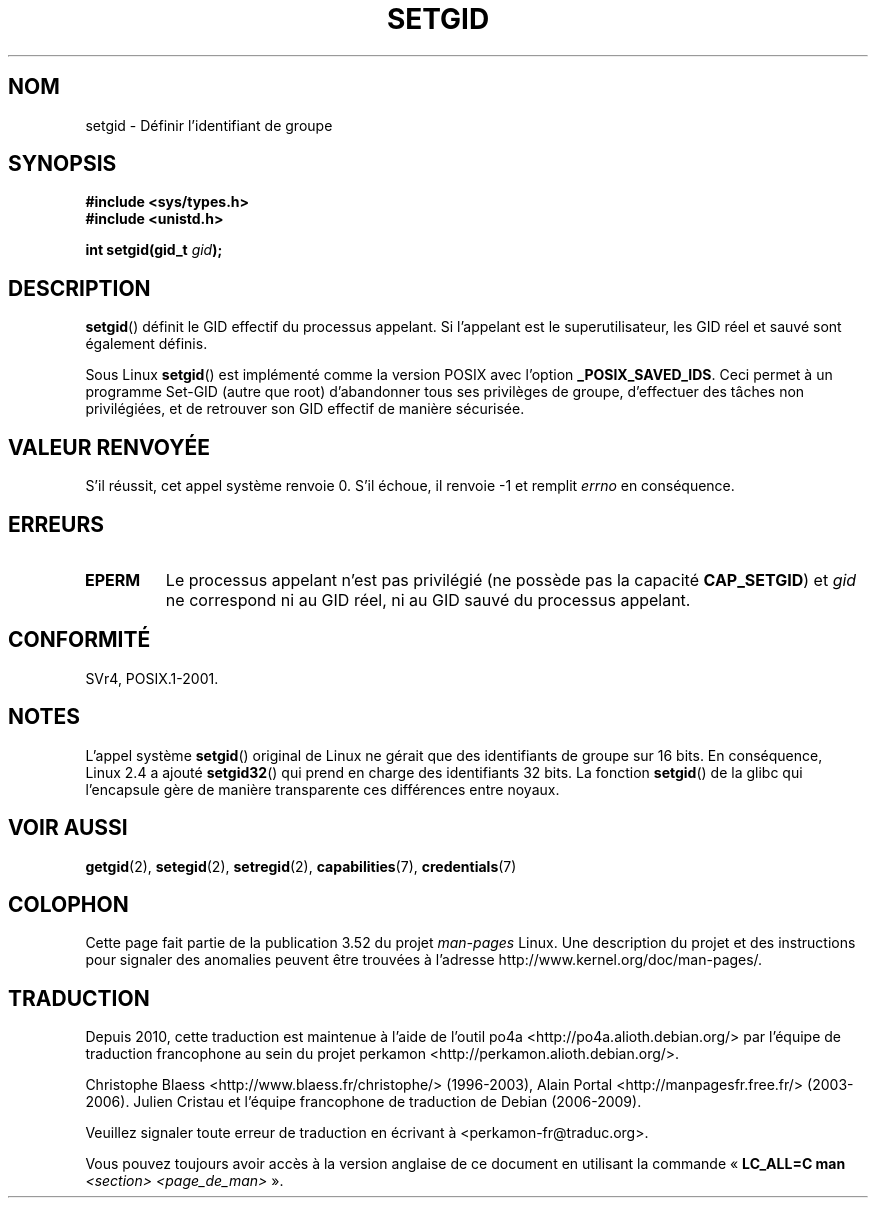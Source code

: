 .\" Copyright (C), 1994, Graeme W. Wilford. (Wilf.)
.\"
.\" %%%LICENSE_START(VERBATIM)
.\" Permission is granted to make and distribute verbatim copies of this
.\" manual provided the copyright notice and this permission notice are
.\" preserved on all copies.
.\"
.\" Permission is granted to copy and distribute modified versions of this
.\" manual under the conditions for verbatim copying, provided that the
.\" entire resulting derived work is distributed under the terms of a
.\" permission notice identical to this one.
.\"
.\" Since the Linux kernel and libraries are constantly changing, this
.\" manual page may be incorrect or out-of-date.  The author(s) assume no
.\" responsibility for errors or omissions, or for damages resulting from
.\" the use of the information contained herein.  The author(s) may not
.\" have taken the same level of care in the production of this manual,
.\" which is licensed free of charge, as they might when working
.\" professionally.
.\"
.\" Formatted or processed versions of this manual, if unaccompanied by
.\" the source, must acknowledge the copyright and authors of this work.
.\" %%%LICENSE_END
.\"
.\" Fri Jul 29th 12:56:44 BST 1994  Wilf. <G.Wilford@ee.surrey.ac.uk>
.\" Modified 1997-01-31 by Eric S. Raymond <esr@thyrsus.com>
.\" Modified 2002-03-09 by aeb
.\"
.\"*******************************************************************
.\"
.\" This file was generated with po4a. Translate the source file.
.\"
.\"*******************************************************************
.TH SETGID 2 "22 novembre 2010" Linux "Manuel du programmeur Linux"
.SH NOM
setgid \- Définir l'identifiant de groupe
.SH SYNOPSIS
\fB#include <sys/types.h>\fP
.br
\fB#include <unistd.h>\fP
.sp
\fBint setgid(gid_t \fP\fIgid\fP\fB);\fP
.SH DESCRIPTION
\fBsetgid\fP() définit le GID effectif du processus appelant. Si l'appelant est
le superutilisateur, les GID réel et sauvé sont également définis.

Sous Linux \fBsetgid\fP() est implémenté comme la version POSIX avec l'option
\fB_POSIX_SAVED_IDS\fP. Ceci permet à un programme Set\-GID (autre que root)
d'abandonner tous ses privilèges de groupe, d'effectuer des tâches non
privilégiées, et de retrouver son GID effectif de manière sécurisée.
.SH "VALEUR RENVOYÉE"
S'il réussit, cet appel système renvoie 0. S'il échoue, il renvoie \-1 et
remplit \fIerrno\fP en conséquence.
.SH ERREURS
.TP 
\fBEPERM\fP
Le processus appelant n'est pas privilégié (ne possède pas la capacité
\fBCAP_SETGID\fP) et \fIgid\fP ne correspond ni au GID réel, ni au GID sauvé du
processus appelant.
.SH CONFORMITÉ
SVr4, POSIX.1\-2001.
.SH NOTES
L'appel système \fBsetgid\fP() original de Linux ne gérait que des identifiants
de groupe sur 16\ bits. En conséquence, Linux\ 2.4 a ajouté \fBsetgid32\fP() qui
prend en charge des identifiants 32\ bits. La fonction \fBsetgid\fP() de la
glibc qui l'encapsule gère de manière transparente ces différences entre
noyaux.
.SH "VOIR AUSSI"
\fBgetgid\fP(2), \fBsetegid\fP(2), \fBsetregid\fP(2), \fBcapabilities\fP(7),
\fBcredentials\fP(7)
.SH COLOPHON
Cette page fait partie de la publication 3.52 du projet \fIman\-pages\fP
Linux. Une description du projet et des instructions pour signaler des
anomalies peuvent être trouvées à l'adresse
\%http://www.kernel.org/doc/man\-pages/.
.SH TRADUCTION
Depuis 2010, cette traduction est maintenue à l'aide de l'outil
po4a <http://po4a.alioth.debian.org/> par l'équipe de
traduction francophone au sein du projet perkamon
<http://perkamon.alioth.debian.org/>.
.PP
Christophe Blaess <http://www.blaess.fr/christophe/> (1996-2003),
Alain Portal <http://manpagesfr.free.fr/> (2003-2006).
Julien Cristau et l'équipe francophone de traduction de Debian\ (2006-2009).
.PP
Veuillez signaler toute erreur de traduction en écrivant à
<perkamon\-fr@traduc.org>.
.PP
Vous pouvez toujours avoir accès à la version anglaise de ce document en
utilisant la commande
«\ \fBLC_ALL=C\ man\fR \fI<section>\fR\ \fI<page_de_man>\fR\ ».
